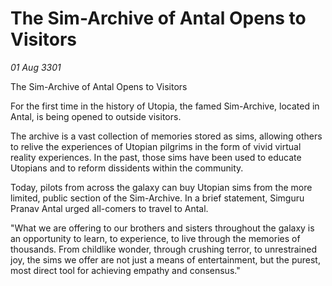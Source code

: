 * The Sim-Archive of Antal Opens to Visitors

/01 Aug 3301/

The Sim-Archive of Antal Opens to Visitors 
 
For the first time in the history of Utopia, the famed Sim-Archive, located in Antal, is being opened to outside visitors. 

The archive is a vast collection of memories stored as sims, allowing others to relive the experiences of Utopian pilgrims in the form of vivid virtual reality experiences. In the past, those sims have been used to educate Utopians and to reform dissidents within the community. 

Today, pilots from across the galaxy can buy Utopian sims from the more limited, public section of the Sim-Archive. In a brief statement, Simguru Pranav Antal urged all-comers to travel to Antal. 

"What we are offering to our brothers and sisters throughout the galaxy is an opportunity to learn, to experience, to live through the memories of thousands. From childlike wonder, through crushing terror, to unrestrained joy, the sims we offer are not just a means of entertainment, but the purest, most direct tool for achieving empathy and consensus."